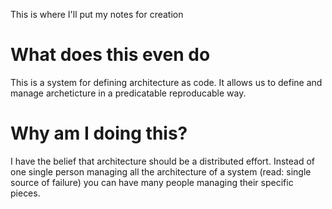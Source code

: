 This is where I'll put my notes for creation

* What does this even do
This is a system for defining architecture as code. It allows us to define and manage
archeticture in a predicatable reproducable way.
* Why am I doing this?
I have the belief that architecture should be a distributed effort. Instead of one single person managing
all the architecture of a system (read: single source of failure) you can have many people managing their
specific pieces.
